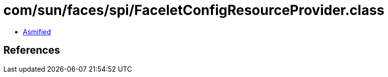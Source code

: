 = com/sun/faces/spi/FaceletConfigResourceProvider.class

 - link:FaceletConfigResourceProvider-asmified.java[Asmified]

== References

